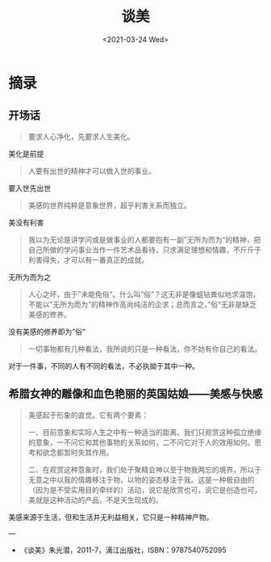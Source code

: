 #+TITLE: 谈美
#+DATE: <2021-03-24 Wed>
#+HUGO_TAGS: 阅读
* 摘录
** 开场话

#+begin_quote
  要求人心净化，先要求人生美化。
#+end_quote

美化是前提

#+begin_quote
  人要有出世的精神才可以做入世的事业。
#+end_quote

要入世先出世

#+begin_quote
  美感的世界纯粹是意象世界，超乎利害关系而独立。
#+end_quote

美没有利害

#+begin_quote
  我以为无论是讲学问或是做事业的人都要抱有一副”无所为而为“的精神，把自己所做的学问事业当作一件艺术品看待，只求满足理想和情趣，不斤斤于利害得失，才可以有一番真正的成就。
#+end_quote

无所为而为之

#+begin_quote
  人心之坏，由于”未能免俗“。什么叫”俗“？这无非是像蛆钻粪似地求温饱，不能以”无所为而为“的精神作高尚纯洁的企求；总而言之，”俗“无非是缺乏美感的修养。
#+end_quote

没有美感的修养即为”俗“

#+begin_quote
  一切事物都有几种看法，我所说的只是一种看法，你不妨有你自己的看法。
#+end_quote

对于一件事，不同的人有不同的看法，不必执拗于其中一种。

** 希腊女神的雕像和血色艳丽的英国姑娘——美感与快感

#+begin_quote
  美感起于形象的直觉。它有两个要素：

  一、目前意象和实际人生之中有一种适当的距离。我们只观赏这种孤立绝缘的意象，一不问它和其他事物的关系如何，二不问它对于人的效用如何。思考和欲念都暂时失其作用。

  二、在观赏这种意象时，我们处于聚精会神以至于物我两忘的境界，所以于无意之中以我的情趣移注于物，以物的姿态移注于我。这是一种极自由的（因为是不受实用目的牵绊的）活动，说它是欣赏也可，说它是创造也可，美就是这种活动的产品，不是天生现成的。
#+end_quote

美感来源于生活，但和生活并无利益相关，它只是一种精神产物。

---

- 《谈美》朱光潜，2011-7，漓江出版社，ISBN：9787540752095
